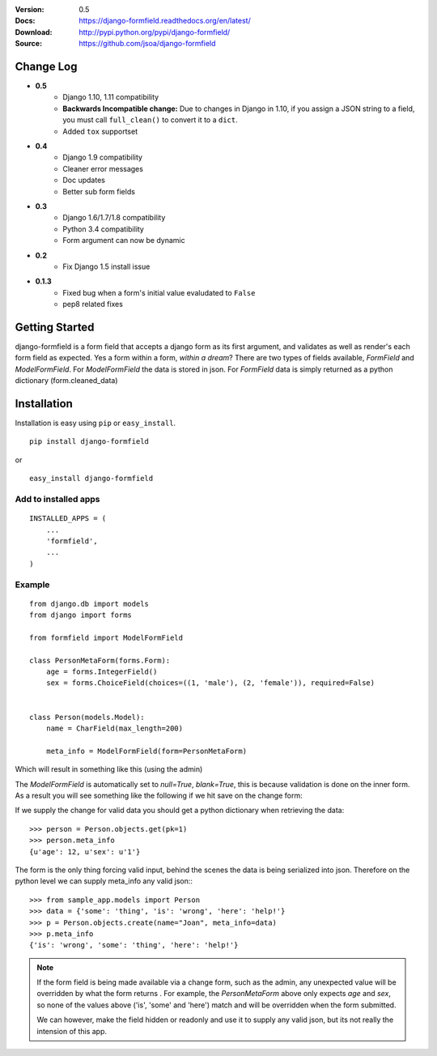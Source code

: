 |BUILD|_

.. |BUILD| image::
   https://secure.travis-ci.org/jsoa/django-formfield.png?branch=master
.. _BUILD: http://travis-ci.org/#!/jsoa/django-formfield


:Version: 0.5
:Docs: https://django-formfield.readthedocs.org/en/latest/
:Download: http://pypi.python.org/pypi/django-formfield/
:Source: https://github.com/jsoa/django-formfield

==========
Change Log
==========

* **0.5**
    * Django 1.10, 1.11 compatibility
    * **Backwards Incompatible change:** Due to changes in Django in 1.10, if you assign a JSON string to a field, you must call ``full_clean()`` to convert it to a ``dict``.
    * Added ``tox`` supportset
* **0.4**
    * Django 1.9 compatibility
    * Cleaner error messages
    * Doc updates
    * Better sub form fields

* **0.3**
    * Django 1.6/1.7/1.8 compatibility
    * Python 3.4 compatibility
    * Form argument can now be dynamic

* **0.2**
    * Fix Django 1.5 install issue

* **0.1.3**
    * Fixed bug when a form's initial value evaludated to ``False``
    * pep8 related fixes

===============
Getting Started
===============

django-formfield is a form field that accepts a django form as its first argument, and validates
as well as render's each form field as expected. Yes a form within a form, *within a dream*? There
are two types of fields available, `FormField` and `ModelFormField`. For
`ModelFormField` the data is stored in json. For `FormField` data is simply
returned as a python dictionary (form.cleaned_data)

============
Installation
============

Installation is easy using ``pip`` or ``easy_install``.

::

	pip install django-formfield

or

::

	easy_install django-formfield


Add to installed apps
=====================

::

    INSTALLED_APPS = (
        ...
        'formfield',
        ...
    )


Example
=======

::

    from django.db import models
    from django import forms

    from formfield import ModelFormField

    class PersonMetaForm(forms.Form):
        age = forms.IntegerField()
        sex = forms.ChoiceField(choices=((1, 'male'), (2, 'female')), required=False)


    class Person(models.Model):
        name = CharField(max_length=200)

        meta_info = ModelFormField(form=PersonMetaForm)

Which will result in something like this (using the admin)

.. image:: https://github.com/jsoa/django-formfield/raw/master/docs/_images/ss001.png

The `ModelFormField` is automatically set to `null=True`, `blank=True`, this is
because validation is done on the inner form. As a result you will see something like the
following if we hit save on the change form:

.. image:: https://github.com/jsoa/django-formfield/raw/master/docs/_images/ss002.png

If we supply the change for valid data you should get a python dictionary when retrieving
the data::

    >>> person = Person.objects.get(pk=1)
    >>> person.meta_info
    {u'age': 12, u'sex': u'1'}

The form is the only thing forcing valid input, behind the scenes the
data is being serialized into json. Therefore on the python level we can supply meta_info
any valid json:::

    >>> from sample_app.models import Person
    >>> data = {'some': 'thing', 'is': 'wrong', 'here': 'help!'}
    >>> p = Person.objects.create(name="Joan", meta_info=data)
    >>> p.meta_info
    {'is': 'wrong', 'some': 'thing', 'here': 'help!'}

.. note::

    If the form field is being made available via a change form, such as the admin, any
    unexpected value will be overridden by what the form returns . For example, the
    `PersonMetaForm` above only expects `age` and `sex`, so none of the values above
    ('is', 'some' and 'here') match and will be overridden when the form submitted.

    We can however, make the field hidden or readonly and use it to supply any
    valid json, but its not really the intension of this app.
